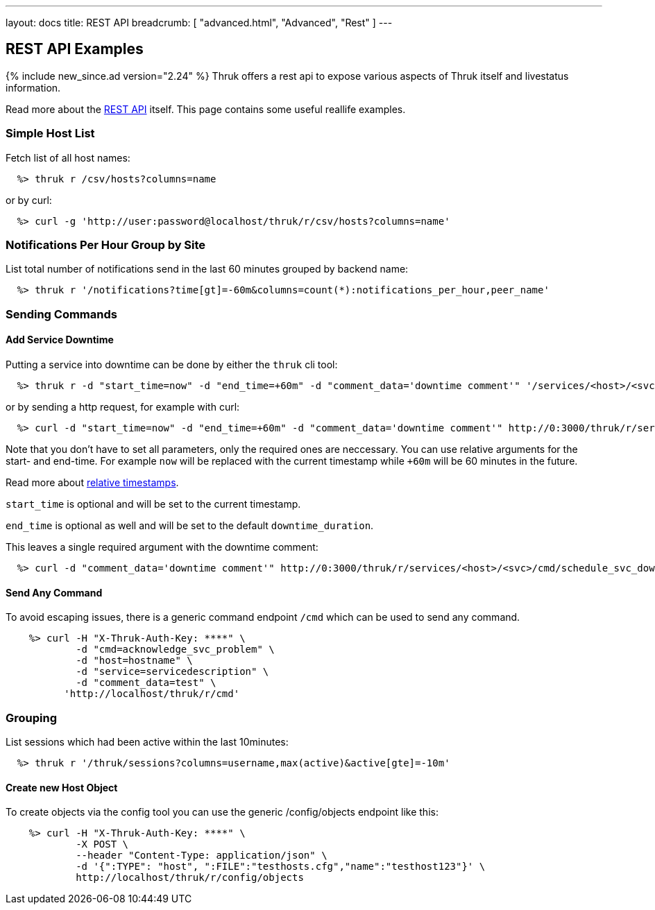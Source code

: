 ---
layout: docs
title: REST API
breadcrumb: [ "advanced.html", "Advanced", "Rest" ]
---


== REST API Examples
{% include new_since.ad version="2.24" %}
Thruk offers a rest api to expose various aspects of Thruk itself and
livestatus information.

Read more about the link:rest.html[REST API] itself. This page contains
some useful reallife examples.

=== Simple Host List

Fetch list of all host names:

------
  %> thruk r /csv/hosts?columns=name
------

or by curl:

------
  %> curl -g 'http://user:password@localhost/thruk/r/csv/hosts?columns=name'
------


=== Notifications Per Hour Group by Site

List total number of notifications send in the last 60 minutes grouped by backend name:

------
  %> thruk r '/notifications?time[gt]=-60m&columns=count(*):notifications_per_hour,peer_name'
------

=== Sending Commands

==== Add Service Downtime

Putting a service into downtime can be done by either the `thruk` cli tool:

------
  %> thruk r -d "start_time=now" -d "end_time=+60m" -d "comment_data='downtime comment'" '/services/<host>/<svc>/cmd/schedule_svc_downtime'
------

or by sending a http request, for example with curl:

------
  %> curl -d "start_time=now" -d "end_time=+60m" -d "comment_data='downtime comment'" http://0:3000/thruk/r/services/<host>/<svc>/cmd/schedule_svc_downtime
------

Note that you don't have to set all parameters, only the required ones are
neccessary. You can use relative arguments for the start- and end-time. For
example `now` will be replaced with the current timestamp while `+60m` will
be 60 minutes in the future.

Read more about link:rest_commands.html#relative-timestamps[relative timestamps].

`start_time` is optional and will be set to the current timestamp.

`end_time` is optional as well and will be set to the default `downtime_duration`.

This leaves a single required argument with the downtime comment:

------
  %> curl -d "comment_data='downtime comment'" http://0:3000/thruk/r/services/<host>/<svc>/cmd/schedule_svc_downtime
------

==== Send Any Command

To avoid escaping issues, there is a generic command endpoint `/cmd` which can be used
to send any command.

------
    %> curl -H "X-Thruk-Auth-Key: ****" \
            -d "cmd=acknowledge_svc_problem" \
            -d "host=hostname" \
            -d "service=servicedescription" \
            -d "comment_data=test" \
          'http://localhost/thruk/r/cmd'
------

=== Grouping

List sessions which had been active within the last 10minutes:

------
  %> thruk r '/thruk/sessions?columns=username,max(active)&active[gte]=-10m'
------

==== Create new Host Object

To create objects via the config tool you can use the generic /config/objects
endpoint like this:

------
    %> curl -H "X-Thruk-Auth-Key: ****" \
            -X POST \
            --header "Content-Type: application/json" \
            -d '{":TYPE": "host", ":FILE":"testhosts.cfg","name":"testhost123"}' \
            http://localhost/thruk/r/config/objects
------
